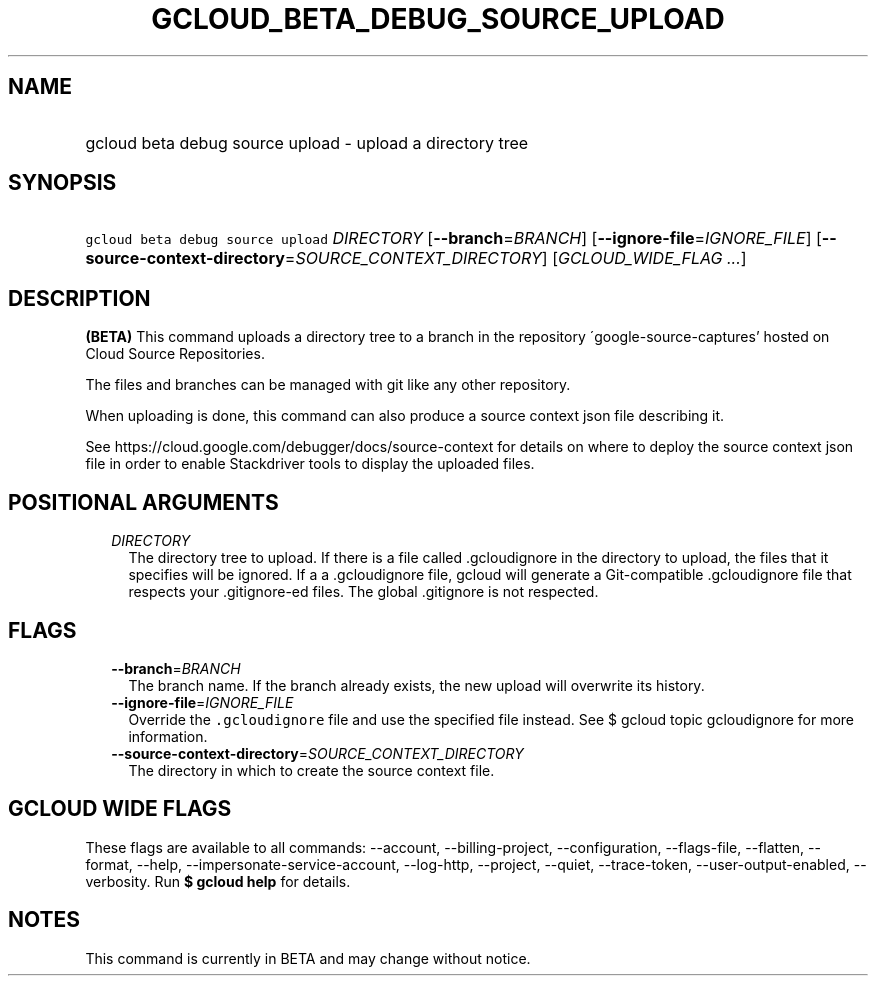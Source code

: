
.TH "GCLOUD_BETA_DEBUG_SOURCE_UPLOAD" 1



.SH "NAME"
.HP
gcloud beta debug source upload \- upload a directory tree



.SH "SYNOPSIS"
.HP
\f5gcloud beta debug source upload\fR \fIDIRECTORY\fR [\fB\-\-branch\fR=\fIBRANCH\fR] [\fB\-\-ignore\-file\fR=\fIIGNORE_FILE\fR] [\fB\-\-source\-context\-directory\fR=\fISOURCE_CONTEXT_DIRECTORY\fR] [\fIGCLOUD_WIDE_FLAG\ ...\fR]



.SH "DESCRIPTION"

\fB(BETA)\fR This command uploads a directory tree to a branch in the repository
\'google\-source\-captures' hosted on Cloud Source Repositories.

The files and branches can be managed with git like any other repository.

When uploading is done, this command can also produce a source context json file
describing it.

See https://cloud.google.com/debugger/docs/source\-context for details on where
to deploy the source context json file in order to enable Stackdriver tools to
display the uploaded files.



.SH "POSITIONAL ARGUMENTS"

.RS 2m
.TP 2m
\fIDIRECTORY\fR
The directory tree to upload. If there is a file called .gcloudignore in the
directory to upload, the files that it specifies will be ignored. If a
.gitignore file is present in the top\-level directory to upload and there isn't
a .gcloudignore file, gcloud will generate a Git\-compatible .gcloudignore file
that respects your .gitignore\-ed files. The global .gitignore is not respected.


.RE
.sp

.SH "FLAGS"

.RS 2m
.TP 2m
\fB\-\-branch\fR=\fIBRANCH\fR
The branch name. If the branch already exists, the new upload will overwrite its
history.

.TP 2m
\fB\-\-ignore\-file\fR=\fIIGNORE_FILE\fR
Override the \f5.gcloudignore\fR file and use the specified file instead. See $
gcloud topic gcloudignore for more information.

.TP 2m
\fB\-\-source\-context\-directory\fR=\fISOURCE_CONTEXT_DIRECTORY\fR
The directory in which to create the source context file.


.RE
.sp

.SH "GCLOUD WIDE FLAGS"

These flags are available to all commands: \-\-account, \-\-billing\-project,
\-\-configuration, \-\-flags\-file, \-\-flatten, \-\-format, \-\-help,
\-\-impersonate\-service\-account, \-\-log\-http, \-\-project, \-\-quiet,
\-\-trace\-token, \-\-user\-output\-enabled, \-\-verbosity. Run \fB$ gcloud
help\fR for details.



.SH "NOTES"

This command is currently in BETA and may change without notice.

